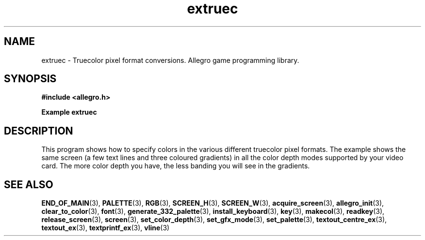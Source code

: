 .\" Generated by the Allegro makedoc utility
.TH extruec 3 "version 4.4.3" "Allegro" "Allegro manual"
.SH NAME
extruec \- Truecolor pixel format conversions. Allegro game programming library.\&
.SH SYNOPSIS
.B #include <allegro.h>

.sp
.B Example extruec
.SH DESCRIPTION
This program shows how to specify colors in the various different
truecolor pixel formats. The example shows the same screen (a few
text lines and three coloured gradients) in all the color depth
modes supported by your video card. The more color depth you have,
the less banding you will see in the gradients.

.SH SEE ALSO
.BR END_OF_MAIN (3),
.BR PALETTE (3),
.BR RGB (3),
.BR SCREEN_H (3),
.BR SCREEN_W (3),
.BR acquire_screen (3),
.BR allegro_init (3),
.BR clear_to_color (3),
.BR font (3),
.BR generate_332_palette (3),
.BR install_keyboard (3),
.BR key (3),
.BR makecol (3),
.BR readkey (3),
.BR release_screen (3),
.BR screen (3),
.BR set_color_depth (3),
.BR set_gfx_mode (3),
.BR set_palette (3),
.BR textout_centre_ex (3),
.BR textout_ex (3),
.BR textprintf_ex (3),
.BR vline (3)

